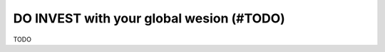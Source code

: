 .. _invest_with:

DO INVEST with your global wesion (#TODO)
=========================================

TODO

